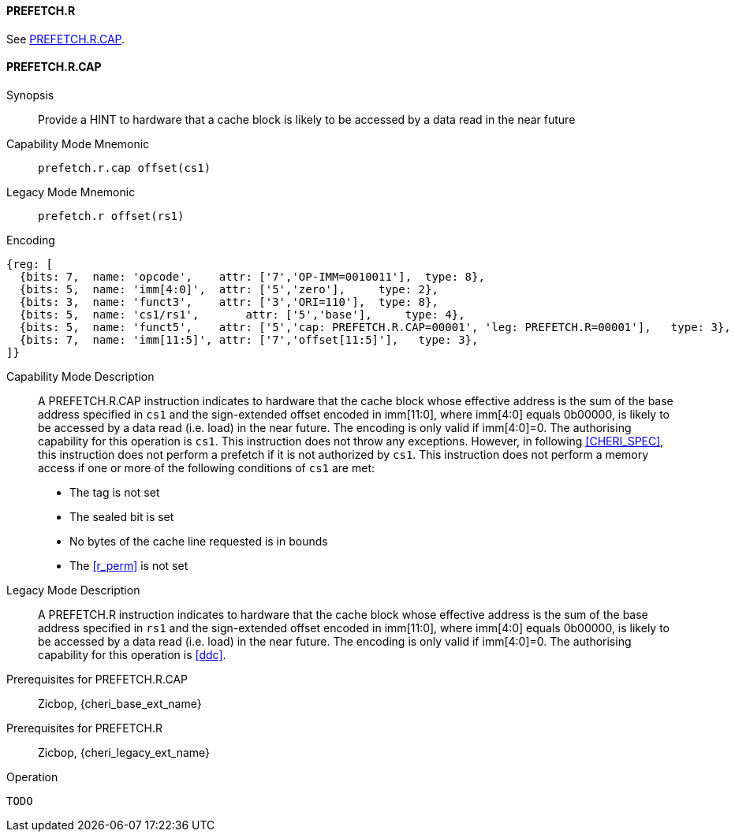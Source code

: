 <<<

[#PREFETCH_R,reftext="PREFETCH.R"]
==== PREFETCH.R
See <<PREFETCH_R_CAP>>.

[#PREFETCH_R_CAP,reftext="PREFETCH.R.CAP"]
==== PREFETCH.R.CAP

Synopsis::
Provide a HINT to hardware that a cache block is likely to be accessed by a
data read in the near future

Capability Mode Mnemonic::
`prefetch.r.cap offset(cs1)`

Legacy Mode Mnemonic::
`prefetch.r offset(rs1)`

Encoding::
[wavedrom, , svg]
....
{reg: [
  {bits: 7,  name: 'opcode',    attr: ['7','OP-IMM=0010011'],  type: 8},
  {bits: 5,  name: 'imm[4:0]',  attr: ['5','zero'],     type: 2},
  {bits: 3,  name: 'funct3',    attr: ['3','ORI=110'],  type: 8},
  {bits: 5,  name: 'cs1/rs1',       attr: ['5','base'],     type: 4},
  {bits: 5,  name: 'funct5',    attr: ['5','cap: PREFETCH.R.CAP=00001', 'leg: PREFETCH.R=00001'],   type: 3},
  {bits: 7,  name: 'imm[11:5]', attr: ['7','offset[11:5]'],   type: 3},
]}
....

Capability Mode Description::
A PREFETCH.R.CAP instruction indicates to hardware that the cache block whose
effective address is the sum of the base address specified in `cs1` and the
sign-extended offset encoded in imm[11:0], where imm[4:0] equals 0b00000, is
likely to be accessed by a data read (i.e. load) in the near future. The
encoding is only valid if imm[4:0]=0. The authorising capability for this
operation is `cs1`. This instruction does not throw any exceptions. However,
in following <<CHERI_SPEC>>, this instruction does not perform a prefetch
if it is not authorized by `cs1`.  This instruction does not perform a memory
access if one or more of the following conditions of `cs1` are met:
* The tag is not set
* The sealed bit is set
* No bytes of the cache line requested is in bounds
* The <<r_perm>> is not set

Legacy Mode Description::
A PREFETCH.R instruction indicates to hardware that the cache block whose
effective address is the sum of the base address specified in `rs1` and the
sign-extended offset encoded in imm[11:0], where imm[4:0] equals 0b00000, is
likely to be accessed by a data read (i.e. load) in the near future. The
encoding is only valid if imm[4:0]=0. The authorising capability for this
operation is <<ddc>>.


Prerequisites for PREFETCH.R.CAP::
Zicbop, {cheri_base_ext_name}

Prerequisites for PREFETCH.R::
Zicbop, {cheri_legacy_ext_name}

Operation::
[source,sail]
--
TODO
--
